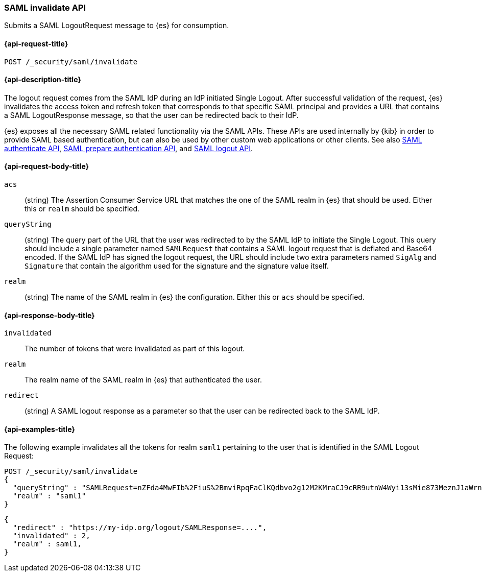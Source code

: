 [role="xpack"]
[[security-api-saml-invalidate]]
=== SAML invalidate API

Submits a SAML LogoutRequest message to {es} for consumption. 

[[security-api-saml-invalidate-request]]
==== {api-request-title}

`POST /_security/saml/invalidate`

[[security-api-saml-invalidate-desc]]
==== {api-description-title}

The logout request comes from the SAML IdP during an IdP initiated Single Logout.
After successful validation of the request, {es} invalidates the access token
and refresh token that corresponds to that specific SAML principal and provides
a URL that contains a SAML LogoutResponse message, so that the user can be
redirected back to their IdP.

{es} exposes all the necessary SAML related functionality via the SAML APIs.
These APIs are used internally by {kib} in order to provide SAML based
authentication, but can also be used by other custom web applications or other
clients. See also <<security-api-saml-authenticate,SAML authenticate API>>,
<<security-api-saml-prepare-authentication,SAML prepare authentication API>>,
and <<security-api-saml-logout,SAML logout API>>.

[[security-api-saml-invalidate-request-body]]
==== {api-request-body-title}

`acs`::
  (string) The Assertion Consumer Service URL that matches the one of the SAML
  realm in {es} that should be used. Either this or `realm` should be specified.

`queryString`:: 
  (string) The query part of the URL that the user was redirected to by the SAML
  IdP to initiate the Single Logout. This query should include a single
  parameter named `SAMLRequest` that contains a SAML logout request that is
  deflated and Base64 encoded. If the SAML IdP has signed the logout request, 
  the URL should include two extra parameters named `SigAlg` and `Signature`
  that contain the algorithm used for the signature and the signature value
  itself.

`realm`::
  (string) The name of the SAML realm in {es} the configuration. Either this or
  `acs` should be specified.

[[security-api-saml-invalidate-response-body]]
==== {api-response-body-title}  

`invalidated`::
  The number of tokens that were invalidated as part of this logout.

`realm`:: 
  The realm name of the SAML realm in {es} that authenticated the user.

`redirect`::
  (string) A SAML logout response as a parameter so that the user can be
  redirected back to the SAML IdP.


[[security-api-saml-invalidate-example]]
==== {api-examples-title}

The following example invalidates all the tokens for realm `saml1` pertaining to
the user that is identified in the SAML Logout Request:

[source,js]
--------------------------------------------------
POST /_security/saml/invalidate
{
  "queryString" : "SAMLRequest=nZFda4MwFIb%2FiuS%2BmviRpqFaClKQdbvo2g12M2KMraCJ9cRR9utnW4Wyi13sMie873MeznJ1aWrnS3VQGR0j4mLkKC1NUeljjA77zYyhVbIE0dR%2By7fmaHq7U%2BdegXWGpAZ%2B%2F4pR32luBFTAtWgUcCv56%2Fp5y30X87Yz1khTIycdgpUW9kY7WdsC9zxoXTvMvWuVV98YyMnSGH2SYE5pwALBIr9QKiwDGpW0oGVUznGeMyJZKFkQ4jBf5HnhUymjIhzCAL3KNFihbYx8TBYzzGaY7EnIyZwHzCWMfiDnbRIftkSjJr%2BFu0e9v%2B0EgOquRiiZjKpiVFp6j50T4WXoyNJ%2FEWC9fdqc1t%2F1%2B2F3aUpjzhPiXpqMz1%2FHSn4A&SigAlg=http%3A%2F%2Fwww.w3.org%2F2001%2F04%2Fxmldsig-more%23rsa-sha256&Signature=MsAYz2NFdovMG2mXf6TSpu5vlQQyEJAg%2B4KCwBqJTmrb3yGXKUtIgvjqf88eCAK32v3eN8vupjPC8LglYmke1ZnjK0%2FKxzkvSjTVA7mMQe2AQdKbkyC038zzRq%2FYHcjFDE%2Bz0qISwSHZY2NyLePmwU7SexEXnIz37jKC6NMEhus%3D",
  "realm" : "saml1"
}
--------------------------------------------------
// CONSOLE
// TEST[skip:handled in IT]

[source,js]
--------------------------------------------------
{
  "redirect" : "https://my-idp.org/logout/SAMLResponse=....",
  "invalidated" : 2,
  "realm" : saml1,
}
--------------------------------------------------
// NOTCONSOLE
